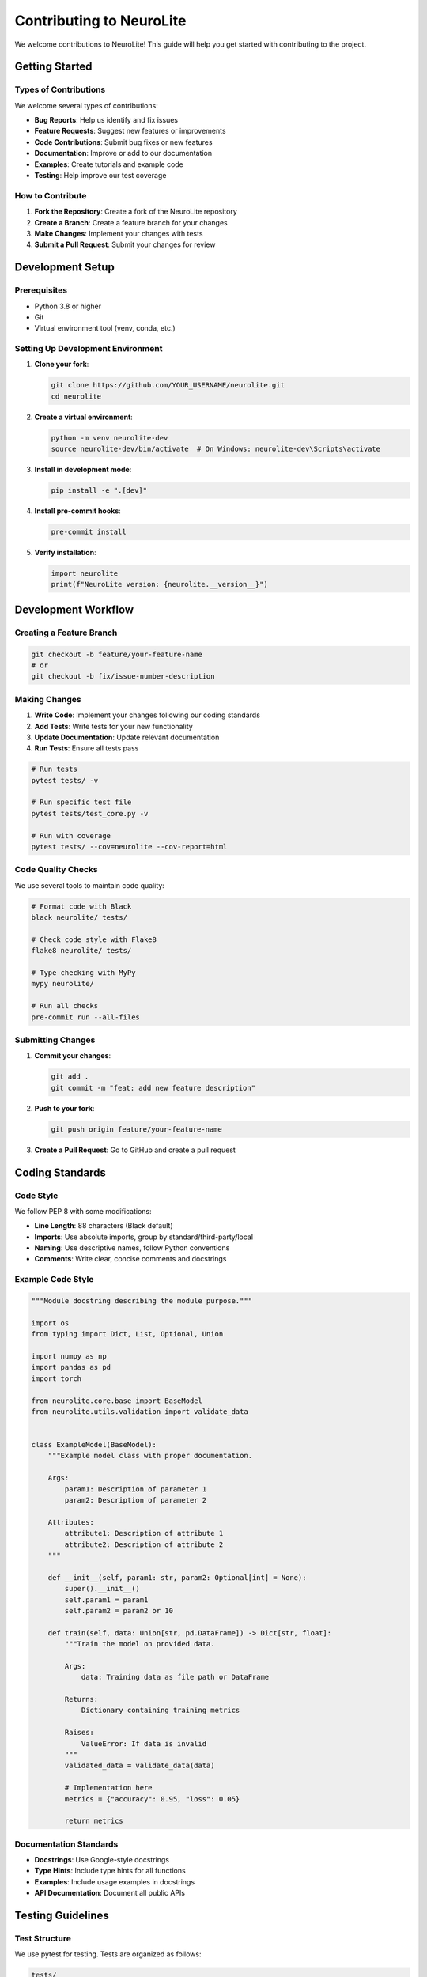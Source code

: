 Contributing to NeuroLite
========================

We welcome contributions to NeuroLite! This guide will help you get started with contributing to the project.

Getting Started
---------------

Types of Contributions
~~~~~~~~~~~~~~~~~~~~~~

We welcome several types of contributions:

- **Bug Reports**: Help us identify and fix issues
- **Feature Requests**: Suggest new features or improvements
- **Code Contributions**: Submit bug fixes or new features
- **Documentation**: Improve or add to our documentation
- **Examples**: Create tutorials and example code
- **Testing**: Help improve our test coverage

How to Contribute
~~~~~~~~~~~~~~~~~

1. **Fork the Repository**: Create a fork of the NeuroLite repository
2. **Create a Branch**: Create a feature branch for your changes
3. **Make Changes**: Implement your changes with tests
4. **Submit a Pull Request**: Submit your changes for review

Development Setup
-----------------

Prerequisites
~~~~~~~~~~~~~

- Python 3.8 or higher
- Git
- Virtual environment tool (venv, conda, etc.)

Setting Up Development Environment
~~~~~~~~~~~~~~~~~~~~~~~~~~~~~~~~~~

1. **Clone your fork**:

   .. code-block:: bash

      git clone https://github.com/YOUR_USERNAME/neurolite.git
      cd neurolite

2. **Create a virtual environment**:

   .. code-block:: bash

      python -m venv neurolite-dev
      source neurolite-dev/bin/activate  # On Windows: neurolite-dev\Scripts\activate

3. **Install in development mode**:

   .. code-block:: bash

      pip install -e ".[dev]"

4. **Install pre-commit hooks**:

   .. code-block:: bash

      pre-commit install

5. **Verify installation**:

   .. code-block:: python

      import neurolite
      print(f"NeuroLite version: {neurolite.__version__}")

Development Workflow
--------------------

Creating a Feature Branch
~~~~~~~~~~~~~~~~~~~~~~~~~

.. code-block:: bash

   git checkout -b feature/your-feature-name
   # or
   git checkout -b fix/issue-number-description

Making Changes
~~~~~~~~~~~~~~

1. **Write Code**: Implement your changes following our coding standards
2. **Add Tests**: Write tests for your new functionality
3. **Update Documentation**: Update relevant documentation
4. **Run Tests**: Ensure all tests pass

.. code-block:: bash

   # Run tests
   pytest tests/ -v
   
   # Run specific test file
   pytest tests/test_core.py -v
   
   # Run with coverage
   pytest tests/ --cov=neurolite --cov-report=html

Code Quality Checks
~~~~~~~~~~~~~~~~~~~

We use several tools to maintain code quality:

.. code-block:: bash

   # Format code with Black
   black neurolite/ tests/
   
   # Check code style with Flake8
   flake8 neurolite/ tests/
   
   # Type checking with MyPy
   mypy neurolite/
   
   # Run all checks
   pre-commit run --all-files

Submitting Changes
~~~~~~~~~~~~~~~~~~

1. **Commit your changes**:

   .. code-block:: bash

      git add .
      git commit -m "feat: add new feature description"

2. **Push to your fork**:

   .. code-block:: bash

      git push origin feature/your-feature-name

3. **Create a Pull Request**: Go to GitHub and create a pull request

Coding Standards
----------------

Code Style
~~~~~~~~~~

We follow PEP 8 with some modifications:

- **Line Length**: 88 characters (Black default)
- **Imports**: Use absolute imports, group by standard/third-party/local
- **Naming**: Use descriptive names, follow Python conventions
- **Comments**: Write clear, concise comments and docstrings

Example Code Style
~~~~~~~~~~~~~~~~~~

.. code-block:: python

   """Module docstring describing the module purpose."""

   import os
   from typing import Dict, List, Optional, Union

   import numpy as np
   import pandas as pd
   import torch

   from neurolite.core.base import BaseModel
   from neurolite.utils.validation import validate_data


   class ExampleModel(BaseModel):
       """Example model class with proper documentation.
       
       Args:
           param1: Description of parameter 1
           param2: Description of parameter 2
           
       Attributes:
           attribute1: Description of attribute 1
           attribute2: Description of attribute 2
       """
       
       def __init__(self, param1: str, param2: Optional[int] = None):
           super().__init__()
           self.param1 = param1
           self.param2 = param2 or 10
           
       def train(self, data: Union[str, pd.DataFrame]) -> Dict[str, float]:
           """Train the model on provided data.
           
           Args:
               data: Training data as file path or DataFrame
               
           Returns:
               Dictionary containing training metrics
               
           Raises:
               ValueError: If data is invalid
           """
           validated_data = validate_data(data)
           
           # Implementation here
           metrics = {"accuracy": 0.95, "loss": 0.05}
           
           return metrics

Documentation Standards
~~~~~~~~~~~~~~~~~~~~~~~

- **Docstrings**: Use Google-style docstrings
- **Type Hints**: Include type hints for all functions
- **Examples**: Include usage examples in docstrings
- **API Documentation**: Document all public APIs

Testing Guidelines
------------------

Test Structure
~~~~~~~~~~~~~~

We use pytest for testing. Tests are organized as follows:

.. code-block:: text

   tests/
   ├── unit/           # Unit tests
   ├── integration/    # Integration tests
   ├── fixtures/       # Test fixtures and data
   └── conftest.py     # Pytest configuration

Writing Tests
~~~~~~~~~~~~~

.. code-block:: python

   import pytest
   import pandas as pd
   from neurolite import train
   from neurolite.exceptions import DataError


   class TestTrainFunction:
       """Test cases for the train function."""
       
       def test_train_with_csv_data(self, sample_csv_data):
           """Test training with CSV data."""
           model = train(data=sample_csv_data, task="classification")
           
           assert model is not None
           assert hasattr(model, 'predict')
           
       def test_train_with_invalid_data(self):
           """Test training with invalid data raises appropriate error."""
           with pytest.raises(DataError):
               train(data="nonexistent.csv", task="classification")
               
       @pytest.mark.parametrize("task", ["classification", "regression"])
       def test_train_different_tasks(self, sample_data, task):
           """Test training with different task types."""
           model = train(data=sample_data, task=task)
           assert model.task == task

Test Fixtures
~~~~~~~~~~~~~

Create reusable test fixtures:

.. code-block:: python

   # conftest.py
   import pytest
   import pandas as pd
   import tempfile
   import os


   @pytest.fixture
   def sample_csv_data():
       """Create sample CSV data for testing."""
       data = pd.DataFrame({
           'feature1': [1, 2, 3, 4, 5],
           'feature2': [2, 4, 6, 8, 10],
           'label': ['A', 'B', 'A', 'B', 'A']
       })
       
       with tempfile.NamedTemporaryFile(mode='w', suffix='.csv', delete=False) as f:
           data.to_csv(f.name, index=False)
           yield f.name
           
       os.unlink(f.name)

Running Tests
~~~~~~~~~~~~~

.. code-block:: bash

   # Run all tests
   pytest
   
   # Run with verbose output
   pytest -v
   
   # Run specific test file
   pytest tests/unit/test_core.py
   
   # Run tests matching pattern
   pytest -k "test_train"
   
   # Run with coverage
   pytest --cov=neurolite
   
   # Run only fast tests (skip slow integration tests)
   pytest -m "not slow"

Documentation Contributions
---------------------------

Documentation Types
~~~~~~~~~~~~~~~~~~~

- **API Documentation**: Automatically generated from docstrings
- **User Guides**: Step-by-step guides for users
- **Tutorials**: Hands-on learning materials
- **Examples**: Code examples and use cases

Building Documentation
~~~~~~~~~~~~~~~~~~~~~~

.. code-block:: bash

   # Install documentation dependencies
   pip install -e ".[docs]"
   
   # Build documentation
   cd docs
   sphinx-build -b html . _build/html
   
   # Serve documentation locally
   python -m http.server 8000 -d _build/html

Writing Documentation
~~~~~~~~~~~~~~~~~~~~~

- **Clear Structure**: Use clear headings and organization
- **Code Examples**: Include working code examples
- **Screenshots**: Add screenshots for UI elements
- **Cross-References**: Link to related sections

Example Documentation
~~~~~~~~~~~~~~~~~~~~~

.. code-block:: rst

   Example Feature
   ===============
   
   This section describes how to use the example feature.
   
   Basic Usage
   -----------
   
   Here's how to use the basic functionality:
   
   .. code-block:: python
   
      import neurolite
      
      # Create and train a model
      model = neurolite.train('data.csv', task='classification')
      
      # Make predictions
      predictions = model.predict(new_data)
   
   Advanced Usage
   --------------
   
   For more advanced use cases:
   
   .. code-block:: python
   
      model = neurolite.train(
          data='data.csv',
          task='classification',
          config={
              'model_type': 'neural_network',
              'epochs': 100
          }
      )

Bug Reports
-----------

How to Report Bugs
~~~~~~~~~~~~~~~~~~

1. **Check Existing Issues**: Search for existing bug reports
2. **Create Detailed Report**: Include all relevant information
3. **Provide Reproduction Steps**: Clear steps to reproduce the bug
4. **Include Environment Info**: Python version, OS, etc.

Bug Report Template
~~~~~~~~~~~~~~~~~~~

.. code-block:: text

   **Bug Description**
   A clear description of the bug.
   
   **To Reproduce**
   Steps to reproduce the behavior:
   1. Go to '...'
   2. Click on '....'
   3. Scroll down to '....'
   4. See error
   
   **Expected Behavior**
   What you expected to happen.
   
   **Screenshots**
   If applicable, add screenshots.
   
   **Environment:**
   - OS: [e.g. Windows 10, macOS 11.0, Ubuntu 20.04]
   - Python Version: [e.g. 3.9.0]
   - NeuroLite Version: [e.g. 0.3.0]
   - GPU: [e.g. NVIDIA RTX 3080, None]
   
   **Additional Context**
   Any other context about the problem.

Feature Requests
----------------

How to Request Features
~~~~~~~~~~~~~~~~~~~~~~~

1. **Check Existing Requests**: Look for similar feature requests
2. **Describe the Problem**: Explain what problem the feature solves
3. **Propose Solution**: Suggest how the feature might work
4. **Consider Alternatives**: Think about alternative solutions

Feature Request Template
~~~~~~~~~~~~~~~~~~~~~~~~

.. code-block:: text

   **Is your feature request related to a problem?**
   A clear description of what the problem is.
   
   **Describe the solution you'd like**
   A clear description of what you want to happen.
   
   **Describe alternatives you've considered**
   Alternative solutions or features you've considered.
   
   **Additional context**
   Any other context or screenshots about the feature request.

Community Guidelines
--------------------

Code of Conduct
~~~~~~~~~~~~~~~

We are committed to providing a welcoming and inclusive environment:

- **Be Respectful**: Treat everyone with respect and kindness
- **Be Inclusive**: Welcome people of all backgrounds and experience levels
- **Be Constructive**: Provide helpful feedback and suggestions
- **Be Patient**: Remember that everyone is learning

Communication Channels
~~~~~~~~~~~~~~~~~~~~~~

- **GitHub Issues**: Bug reports and feature requests
- **GitHub Discussions**: General questions and discussions
- **Pull Requests**: Code contributions and reviews

Review Process
--------------

Pull Request Review
~~~~~~~~~~~~~~~~~~~

All pull requests go through a review process:

1. **Automated Checks**: CI/CD pipeline runs tests and checks
2. **Code Review**: Maintainers review the code
3. **Feedback**: Reviewers provide feedback and suggestions
4. **Iteration**: Make changes based on feedback
5. **Approval**: Once approved, the PR is merged

Review Criteria
~~~~~~~~~~~~~~~

We look for:

- **Functionality**: Does the code work as intended?
- **Tests**: Are there adequate tests?
- **Documentation**: Is the code well-documented?
- **Style**: Does it follow our coding standards?
- **Performance**: Does it maintain or improve performance?

Release Process
---------------

Version Numbering
~~~~~~~~~~~~~~~~~

We follow Semantic Versioning (SemVer):

- **Major** (X.0.0): Breaking changes
- **Minor** (0.X.0): New features, backward compatible
- **Patch** (0.0.X): Bug fixes, backward compatible

Release Schedule
~~~~~~~~~~~~~~~~

- **Major Releases**: Every 6-12 months
- **Minor Releases**: Every 2-3 months
- **Patch Releases**: As needed for critical bugs

Recognition
-----------

Contributors
~~~~~~~~~~~~

We recognize contributors in several ways:

- **Contributors File**: Listed in CONTRIBUTORS.md
- **Release Notes**: Mentioned in changelog
- **GitHub Recognition**: GitHub contributor statistics
- **Special Thanks**: Recognition for significant contributions

Maintainer Path
~~~~~~~~~~~~~~~

Active contributors may be invited to become maintainers:

- **Consistent Contributions**: Regular, high-quality contributions
- **Community Involvement**: Active in discussions and reviews
- **Technical Expertise**: Deep understanding of the codebase
- **Leadership**: Helping other contributors

Getting Help
------------

If you need help with contributing:

- **Documentation**: Read this contributing guide
- **GitHub Discussions**: Ask questions in discussions
- **Issues**: Create an issue for specific problems
- **Email**: Contact maintainers directly for sensitive issues

Resources
---------

Useful Links
~~~~~~~~~~~~

- `GitHub Repository <https://github.com/dot-css/neurolite>`_
- `Documentation <https://neurolite.readthedocs.io>`_
- `PyPI Package <https://pypi.org/project/neurolite/>`_
- `Issue Tracker <https://github.com/dot-css/neurolite/issues>`_

Development Tools
~~~~~~~~~~~~~~~~~

- **IDE**: VS Code, PyCharm, or your preferred editor
- **Git**: Version control
- **pytest**: Testing framework
- **Black**: Code formatting
- **Flake8**: Code linting
- **MyPy**: Type checking

Thank you for contributing to NeuroLite! 🧠⚡